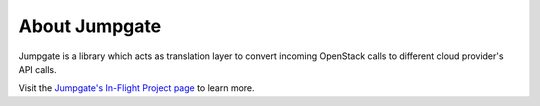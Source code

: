 About Jumpgate
--------------

Jumpgate is a library which acts as translation layer to convert incoming OpenStack calls to different cloud provider's API calls. 

Visit the `Jumpgate's In-Flight Project page`_ to learn more.

.. _Jumpgate's In-Flight Project page: http://softlayer.github.io/jumpgate
